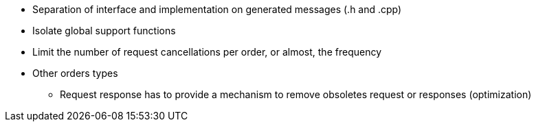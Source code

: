 
* Separation of interface and implementation on generated messages (.h and .cpp)
* Isolate global support functions
* Limit the number of request cancellations per order, or almost, the frequency
* Other orders types
** Request response has to provide a mechanism to remove obsoletes request or responses (optimization)